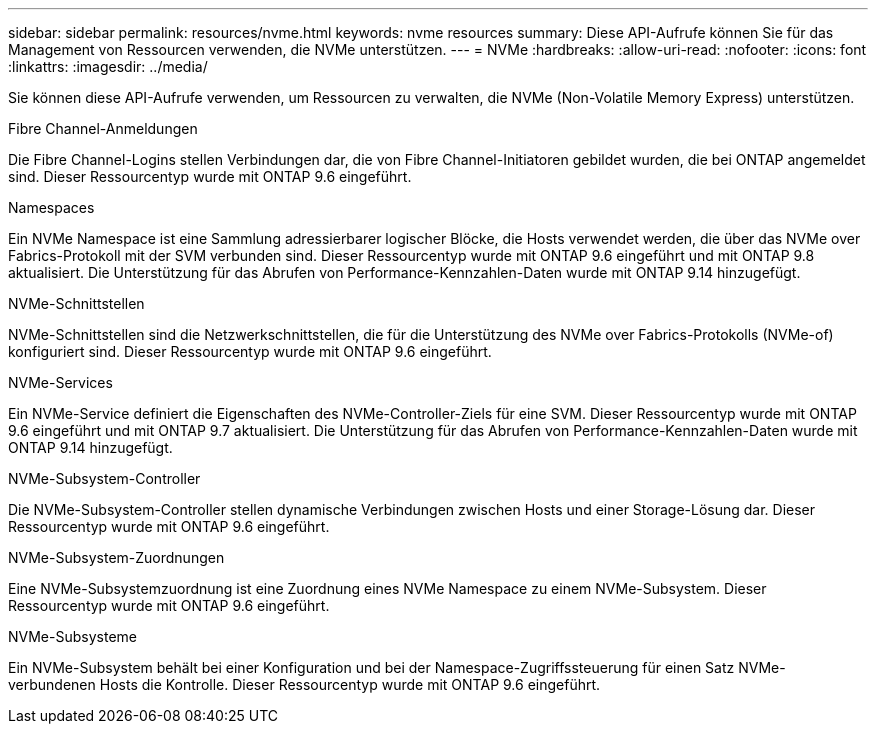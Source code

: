 ---
sidebar: sidebar 
permalink: resources/nvme.html 
keywords: nvme resources 
summary: Diese API-Aufrufe können Sie für das Management von Ressourcen verwenden, die NVMe unterstützen. 
---
= NVMe
:hardbreaks:
:allow-uri-read: 
:nofooter: 
:icons: font
:linkattrs: 
:imagesdir: ../media/


[role="lead"]
Sie können diese API-Aufrufe verwenden, um Ressourcen zu verwalten, die NVMe (Non-Volatile Memory Express) unterstützen.

.Fibre Channel-Anmeldungen
Die Fibre Channel-Logins stellen Verbindungen dar, die von Fibre Channel-Initiatoren gebildet wurden, die bei ONTAP angemeldet sind. Dieser Ressourcentyp wurde mit ONTAP 9.6 eingeführt.

.Namespaces
Ein NVMe Namespace ist eine Sammlung adressierbarer logischer Blöcke, die Hosts verwendet werden, die über das NVMe over Fabrics-Protokoll mit der SVM verbunden sind. Dieser Ressourcentyp wurde mit ONTAP 9.6 eingeführt und mit ONTAP 9.8 aktualisiert. Die Unterstützung für das Abrufen von Performance-Kennzahlen-Daten wurde mit ONTAP 9.14 hinzugefügt.

.NVMe-Schnittstellen
NVMe-Schnittstellen sind die Netzwerkschnittstellen, die für die Unterstützung des NVMe over Fabrics-Protokolls (NVMe-of) konfiguriert sind. Dieser Ressourcentyp wurde mit ONTAP 9.6 eingeführt.

.NVMe-Services
Ein NVMe-Service definiert die Eigenschaften des NVMe-Controller-Ziels für eine SVM. Dieser Ressourcentyp wurde mit ONTAP 9.6 eingeführt und mit ONTAP 9.7 aktualisiert. Die Unterstützung für das Abrufen von Performance-Kennzahlen-Daten wurde mit ONTAP 9.14 hinzugefügt.

.NVMe-Subsystem-Controller
Die NVMe-Subsystem-Controller stellen dynamische Verbindungen zwischen Hosts und einer Storage-Lösung dar. Dieser Ressourcentyp wurde mit ONTAP 9.6 eingeführt.

.NVMe-Subsystem-Zuordnungen
Eine NVMe-Subsystemzuordnung ist eine Zuordnung eines NVMe Namespace zu einem NVMe-Subsystem. Dieser Ressourcentyp wurde mit ONTAP 9.6 eingeführt.

.NVMe-Subsysteme
Ein NVMe-Subsystem behält bei einer Konfiguration und bei der Namespace-Zugriffssteuerung für einen Satz NVMe-verbundenen Hosts die Kontrolle. Dieser Ressourcentyp wurde mit ONTAP 9.6 eingeführt.
